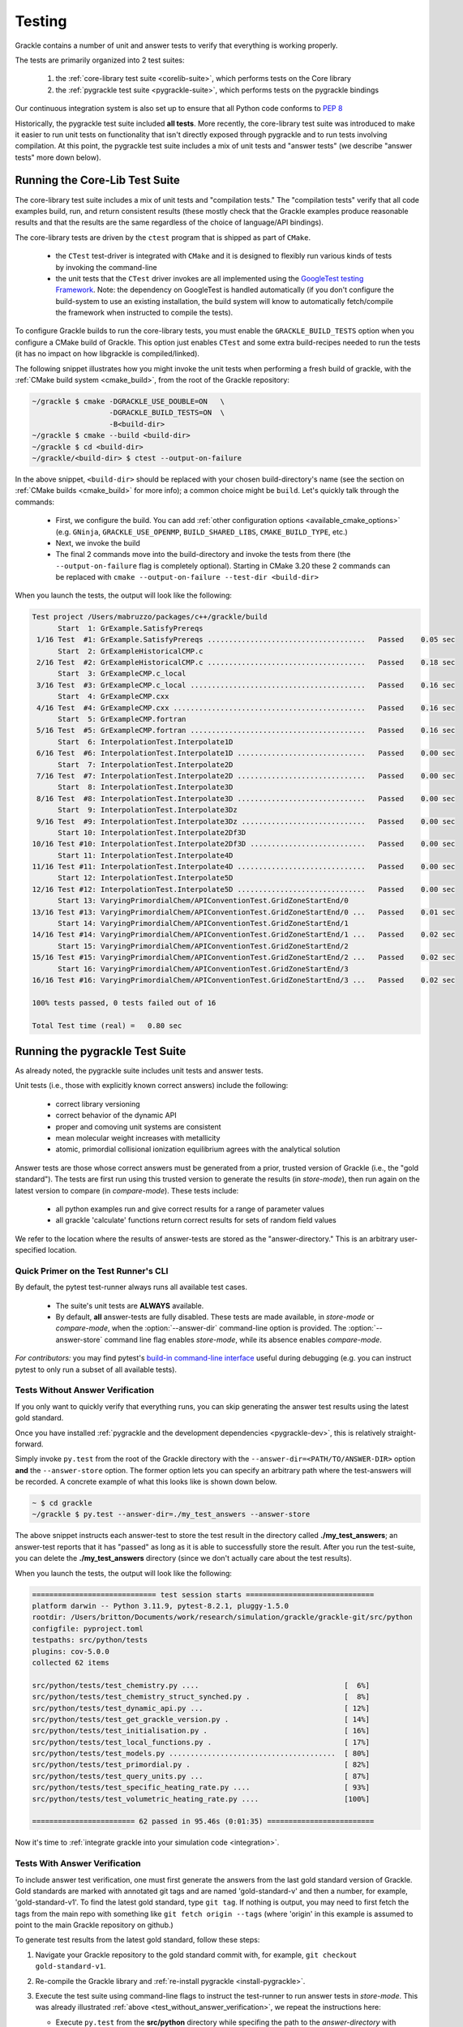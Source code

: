 .. _testing:

Testing
=======

Grackle contains a number of unit and answer tests to verify that
everything is working properly.

The tests are primarily organized into 2 test suites:

  1. the :ref:`core-library test suite <corelib-suite>`, which performs tests on the Core library
  2. the :ref:`pygrackle test suite <pygrackle-suite>`, which performs tests on the pygrackle bindings

Our continuous integration system is also set up to ensure that all Python code conforms to `PEP 8 <https://www.python.org/dev/peps/pep-0008/>`__

Historically, the pygrackle test suite included **all tests**.
More recently, the core-library test suite was introduced to make it easier to run unit tests on functionality that isn't directly exposed through pygrackle and to run tests involving compilation.
At this point, the pygrackle test suite includes a mix of unit tests and "answer tests" (we describe "answer tests" more down below). 

.. _corelib-suite:

Running the Core-Lib Test Suite
-------------------------------

The core-library test suite includes a mix of unit tests and "compilation tests."
The "compilation tests" verify that all code examples build, run, and return consistent results (these mostly check that the Grackle examples produce reasonable results and that the results are the same regardless of the choice of language/API bindings).

The core-library tests are driven by the ``ctest`` program that is shipped as part of ``CMake``.

  - the ``CTest`` test-driver is integrated with ``CMake`` and it is designed to flexibly run various kinds of tests by invoking the command-line

  - the unit tests that the ``CTest`` driver invokes are all implemented using the `GoogleTest testing Framework <https://google.github.io/googletest/>`__.
    Note: the dependency on GoogleTest is handled automatically (if you don't configure the build-system to use an existing installation, the build system will know to automatically fetch/compile the framework when instructed to compile the tests).

To configure Grackle builds to run the core-library tests, you must enable the ``GRACKLE_BUILD_TESTS`` option when you configure a CMake build of Grackle.
This option just enables ``CTest`` and some extra build-recipes needed to run the tests (it has no impact on how libgrackle is compiled/linked).

The following snippet illustrates how you might invoke the unit tests when performing a fresh build of grackle, with the :ref:`CMake build system <cmake_build>`, from the root of the Grackle repository:

.. code-block:: shell-session

   ~/grackle $ cmake -DGRACKLE_USE_DOUBLE=ON   \
                     -DGRACKLE_BUILD_TESTS=ON  \
                     -B<build-dir>
   ~/grackle $ cmake --build <build-dir>
   ~/grackle $ cd <build-dir>
   ~/grackle/<build-dir> $ ctest --output-on-failure

In the above snippet, ``<build-dir>`` should be replaced with your chosen build-directory's name (see the section on :ref:`CMake builds <cmake_build>` for more info); a common choice might be ``build``.
Let's quickly talk through the commands:

  - First, we configure the build.
    You can add :ref:`other configuration options <available_cmake_options>` (e.g. ``GNinja``, ``GRACKLE_USE_OPENMP``, ``BUILD_SHARED_LIBS``, ``CMAKE_BUILD_TYPE``, etc.)
  - Next, we invoke the build
  - The final 2 commands move into the build-directory and invoke the tests from there (the ``--output-on-failure`` flag is completely optional).
    Starting in CMake 3.20 these 2 commands can be replaced with ``cmake --output-on-failure --test-dir <build-dir>``

When you launch the tests, the output will look like the following:

.. code-block:: shell-session

   Test project /Users/mabruzzo/packages/c++/grackle/build
         Start  1: GrExample.SatisfyPrereqs
    1/16 Test  #1: GrExample.SatisfyPrereqs .....................................   Passed    0.05 sec
         Start  2: GrExampleHistoricalCMP.c
    2/16 Test  #2: GrExampleHistoricalCMP.c .....................................   Passed    0.18 sec
         Start  3: GrExampleCMP.c_local
    3/16 Test  #3: GrExampleCMP.c_local .........................................   Passed    0.16 sec
         Start  4: GrExampleCMP.cxx
    4/16 Test  #4: GrExampleCMP.cxx .............................................   Passed    0.16 sec
         Start  5: GrExampleCMP.fortran
    5/16 Test  #5: GrExampleCMP.fortran .........................................   Passed    0.16 sec
         Start  6: InterpolationTest.Interpolate1D
    6/16 Test  #6: InterpolationTest.Interpolate1D ..............................   Passed    0.00 sec
         Start  7: InterpolationTest.Interpolate2D
    7/16 Test  #7: InterpolationTest.Interpolate2D ..............................   Passed    0.00 sec
         Start  8: InterpolationTest.Interpolate3D
    8/16 Test  #8: InterpolationTest.Interpolate3D ..............................   Passed    0.00 sec
         Start  9: InterpolationTest.Interpolate3Dz
    9/16 Test  #9: InterpolationTest.Interpolate3Dz .............................   Passed    0.00 sec
         Start 10: InterpolationTest.Interpolate2Df3D
   10/16 Test #10: InterpolationTest.Interpolate2Df3D ...........................   Passed    0.00 sec
         Start 11: InterpolationTest.Interpolate4D
   11/16 Test #11: InterpolationTest.Interpolate4D ..............................   Passed    0.00 sec
         Start 12: InterpolationTest.Interpolate5D
   12/16 Test #12: InterpolationTest.Interpolate5D ..............................   Passed    0.00 sec
         Start 13: VaryingPrimordialChem/APIConventionTest.GridZoneStartEnd/0
   13/16 Test #13: VaryingPrimordialChem/APIConventionTest.GridZoneStartEnd/0 ...   Passed    0.01 sec
         Start 14: VaryingPrimordialChem/APIConventionTest.GridZoneStartEnd/1
   14/16 Test #14: VaryingPrimordialChem/APIConventionTest.GridZoneStartEnd/1 ...   Passed    0.02 sec
         Start 15: VaryingPrimordialChem/APIConventionTest.GridZoneStartEnd/2
   15/16 Test #15: VaryingPrimordialChem/APIConventionTest.GridZoneStartEnd/2 ...   Passed    0.02 sec
         Start 16: VaryingPrimordialChem/APIConventionTest.GridZoneStartEnd/3
   16/16 Test #16: VaryingPrimordialChem/APIConventionTest.GridZoneStartEnd/3 ...   Passed    0.02 sec

   100% tests passed, 0 tests failed out of 16

   Total Test time (real) =   0.80 sec

.. _pygrackle-suite:

Running the pygrackle Test Suite
--------------------------------

As already noted, the pygrackle suite includes unit tests and answer tests.

Unit tests (i.e., those with explicitly known correct answers) include
the following:

 - correct library versioning

 - correct behavior of the dynamic API

 - proper and comoving unit systems are consistent

 - mean molecular weight increases with metallicity

 - atomic, primordial collisional ionization equilibrium agrees with
   the analytical solution

Answer tests are those whose correct answers must be generated from a
prior, trusted version of Grackle (i.e., the "gold standard"). The
tests are first run using this trusted version to generate the
results (in *store-mode*), then run again on the latest version to
compare (in *compare-mode*).
These tests include:

 - all python examples run and give correct results for a range of
   parameter values

 - all grackle 'calculate' functions return correct results for sets
   of random field values

We refer to the location where the results of answer-tests are stored as the "answer-directory." This is an arbitrary user-specified location.

Quick Primer on the Test Runner's CLI
^^^^^^^^^^^^^^^^^^^^^^^^^^^^^^^^^^^^^

By default, the pytest test-runner always runs all available test cases.

 - The suite's unit tests are **ALWAYS** available.

 - By default, **all** answer-tests are fully disabled.
   These tests are made available, in *store-mode* or *compare-mode*, when the :option:`--answer-dir` command-line option is provided.
   The :option:`--answer-store` command line flag enables *store-mode*, while its absence enables *compare-mode*.

   .. option:: --answer-dir=<PATH>

      Specifies the path to the "answer-directory".
      This is the custom user-specified directory where answer-tests are stored (in *store-mode*) or read from (in *compare-mode*).

   .. option:: --answer-store

      The presence of this flag enables *store-mode*, where answer-tests results are stored to the answer-directory (any previously recorded answers will be overwritten).
      When :option:`--answer-dir` is specified and this flag is omitted, *compare-mode* is enabled.

*For contributors:* you may find pytest's `build-in command-line interface <https://docs.pytest.org/en/stable/how-to/usage.html>`__ useful during debugging (e.g. you can instruct pytest to only run a subset of all available tests).

.. _test_without_answer_verification:

Tests Without Answer Verification
^^^^^^^^^^^^^^^^^^^^^^^^^^^^^^^^^

If you only want to quickly verify that everything runs, you can skip
generating the answer test results using the latest gold standard.

Once you have installed :ref:`pygrackle and the development dependencies <pygrackle-dev>`, this is relatively straight-forward.

Simply invoke ``py.test`` from the root of the Grackle directory with the ``--answer-dir=<PATH/TO/ANSWER-DIR>`` option **and** the ``--answer-store`` option.
The former option lets you can specify an arbitrary path where the test-answers will be recorded.
A concrete example of what this looks like is shown down below.

.. code-block:: shell-session

   ~ $ cd grackle
   ~/grackle $ py.test --answer-dir=./my_test_answers --answer-store

The above snippet instructs each answer-test to store the test result in the directory called **./my_test_answers**; an answer-test reports that it has "passed" as long as it is able to successfully store the result.
After you run the test-suite, you can delete the **./my_test_answers** directory (since we don't actually care about the test results).

When you launch the tests, the output will look like the following:

.. code-block:: shell-session

  ============================= test session starts ==============================
  platform darwin -- Python 3.11.9, pytest-8.2.1, pluggy-1.5.0
  rootdir: /Users/britton/Documents/work/research/simulation/grackle/grackle-git/src/python
  configfile: pyproject.toml
  testpaths: src/python/tests
  plugins: cov-5.0.0
  collected 62 items

  src/python/tests/test_chemistry.py ....                                  [  6%]
  src/python/tests/test_chemistry_struct_synched.py .                      [  8%]
  src/python/tests/test_dynamic_api.py ...                                 [ 12%]
  src/python/tests/test_get_grackle_version.py .                           [ 14%]
  src/python/tests/test_initialisation.py .                                [ 16%]
  src/python/tests/test_local_functions.py .                               [ 17%]
  src/python/tests/test_models.py .......................................  [ 80%]
  src/python/tests/test_primordial.py .                                    [ 82%]
  src/python/tests/test_query_units.py ...                                 [ 87%]
  src/python/tests/test_specific_heating_rate.py ....                      [ 93%]
  src/python/tests/test_volumetric_heating_rate.py ....                    [100%]

  ======================== 62 passed in 95.46s (0:01:35) =========================

Now it's time to :ref:`integrate grackle into your simulation code
<integration>`.

Tests With Answer Verification
^^^^^^^^^^^^^^^^^^^^^^^^^^^^^^

To include answer test verification, one must first generate the
answers from the last gold standard version of Grackle. Gold standards
are marked with annotated git tags and are named 'gold-standard-v' and
then a number, for example, 'gold-standard-v1'. To find the latest
gold standard, type ``git tag``. If nothing is output, you may need to
first fetch the tags from the main repo with something like ``git
fetch origin --tags`` (where 'origin' in this example is assumed to
point to the main Grackle repository on github.)

To generate test results from the latest gold standard, follow these
steps:

#. Navigate your Grackle repository to the gold standard commit with,
   for example, ``git checkout gold-standard-v1``.

#. Re-compile the Grackle library and :ref:`re-install pygrackle
   <install-pygrackle>`.

#. Execute the test suite using command-line flags to instruct the test-runner to run answer tests in *store-mode*.
   This was already illustrated :ref:`above <test_without_answer_verification>`, we repeat the instructions here:

   - Execute ``py.test`` from the **src/python** directory while specifing the path  to the *answer-directory* with ``--answer-dir=<PATH/TO/ANSWER-DIR>`` **and** specifying the ``--answer-store`` option.

   - Be aware, this will directly overwrite any files that were previously stored in the answer-dir.

   - If we wanted to store the test-answers in **./my-test-answers**, we would invoke:

     .. code-block:: shell-session

        ~/grackle $ py.test --answer-dir=./my_test_answers --answer-store

#. Return to the branch of the repository you started with. If you just
   cloned the main repository, this will be called 'main', in which
   case do ``git checkout main``.

#. Re-compile the Grackle library and :ref:`re-install pygrackle
   <install-pygrackle>`.

#. Run the test suite again using a command-line flag to instruct the test runner to evaluate the answer-tests in *compare-mode*:

   - you just need to specify the *answer-directory* path with ``--answer-dir=<PATH/TO/ANSWER-DIR>``.

   - Do **NOT** pass the ``--answer-store`` flag.
     The absence of this flag is how the test-runner knows to use *compare-mode*.
     (If the flag were present, then the answer-tests would overwrite the answers)

   - To compare against the results previously written to **./my-test-answers**, you would invoke:

     .. code-block:: shell-session

        ~/grackle $ py.test --answer-dir=./my_test_answers
